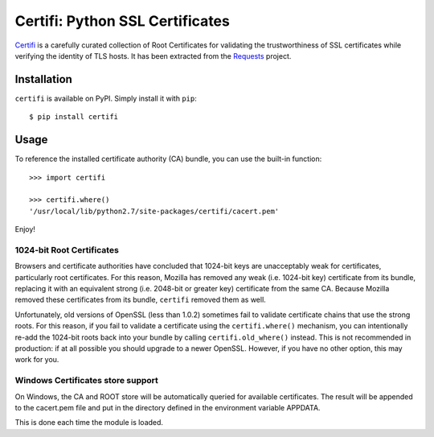 Certifi: Python SSL Certificates
================================

`Certifi`_ is a carefully curated collection of Root Certificates for
validating the trustworthiness of SSL certificates while verifying the identity
of TLS hosts. It has been extracted from the `Requests`_ project.

Installation
------------

``certifi`` is available on PyPI. Simply install it with ``pip``::

    $ pip install certifi

Usage
-----

To reference the installed certificate authority (CA) bundle, you can use the
built-in function::

    >>> import certifi

    >>> certifi.where()
    '/usr/local/lib/python2.7/site-packages/certifi/cacert.pem'

Enjoy!

1024-bit Root Certificates
~~~~~~~~~~~~~~~~~~~~~~~~~~

Browsers and certificate authorities have concluded that 1024-bit keys are
unacceptably weak for certificates, particularly root certificates. For this
reason, Mozilla has removed any weak (i.e. 1024-bit key) certificate from its
bundle, replacing it with an equivalent strong (i.e. 2048-bit or greater key)
certificate from the same CA. Because Mozilla removed these certificates from
its bundle, ``certifi`` removed them as well.

Unfortunately, old versions of OpenSSL (less than 1.0.2) sometimes fail to
validate certificate chains that use the strong roots. For this reason, if you
fail to validate a certificate using the ``certifi.where()`` mechanism, you can
intentionally re-add the 1024-bit roots back into your bundle by calling
``certifi.old_where()`` instead. This is not recommended in production: if at
all possible you should upgrade to a newer OpenSSL. However, if you have no
other option, this may work for you.


Windows Certificates store support
~~~~~~~~~~~~~~~~~~~~~~~~~~~~~~~~~~

On Windows, the CA and ROOT store will be automatically queried for available
certificates. The result will be appended to the cacert.pem file and put in the
directory defined in the environment variable APPDATA.

This is done each time the module is loaded.


.. _`Certifi`: http://certifi.io/en/latest/
.. _`Requests`: http://docs.python-requests.org/en/latest/
